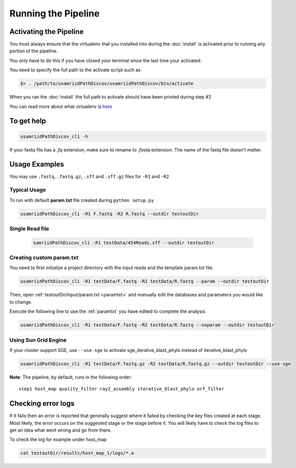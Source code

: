====================
Running the Pipeline
====================

.. _activate:

Activating the Pipeline
=======================

You must always ensure that the virtualenv that you installed into during the
:doc:`install` is activated prior to running any portion of the pipeline.

You only have to do this if you have closed your terminal since the last time your
activated.

You need to specify the full path to the activate script such as

.. code-block:: bash

    $> . /path/to/usamriidPathDiscov/usamriidPathDiscov/bin/activate

When you ran the :doc:`install` the full path to activate should have been printed
during step #2

You can read more about what virtualenv is `here <https://virtualenv.pypa.io/en/latest/>`_

To get help
===========

.. code-block:: bash

    usamriidPathDiscov_cli -h 

If your fastq file has a `.fq` extension, make sure to rename to `.fastq` extension.
The name of the fastq file doesn't matter.

Usage Examples
==============

You may use ``.fastq``, ``.fastq.gz``, ``.sff`` and ``.sff.gz`` files for ``-R1`` and ``-R2``

Typical Usage
-------------

To run with default **param.txt** file created during ``python setup.py``

.. code-block:: bash

    usamriidPathDiscov_cli -R1 F.fastq -R2 R.fastq --outdir testoutDir 

Single Read file
----------------

   .. code-block:: bash
           
       samriidPathDiscov_cli -R1 testData/454Reads.sff --outdir testoutDir


Creating custom param.txt
-------------------------

You need to first initialize a project directory with the input reads and the template
param.txt file.

.. code-block:: bash

    usamriidPathDiscov_cli -R1 testData/F.fastq -R2 testData/R.fastq --param --outdir testoutDir

Then, open :ref:`testoutDir/input/param.txt <paramtxt>` and manually edit the databases and 
paramaters you would like to change.

Execute the following line to use the :ref:`paramtxt` you have edited to complete the analysis

.. code-block:: bash

    usamriidPathDiscov_cli -R1 testData/F.fastq -R2 testData/R.fastq --noparam --outdir testoutDir

Using Sun Grid Engine
---------------------
    
If your cluster support SGE, use ``--use-sge`` to activate sge_iterative_blast_phylo instead of iterative_blast_phylo

.. code-block:: bash

     usamriidPathDiscov_cli -R1 testData/F.fastq.gz -R2 testData/R.fastq.gz --outdir testoutDir --use-sge

**Note**: The pipeline, by default, runs in the following order::

    step1 host_map quality_filter ray2_assembly iterative_blast_phylo orf_filter

Checking error logs
===================

If it fails then an error is reported that generally suggest where it failed by
checking the key files created at each stage. Most likely, the error occurs on the 
suggested stage or the stage before it. You will likely have to check the log files
to get an idea what went wrong and go from there.

To check the log for example under host_map

.. code-block:: bash

    cat testoutDir/results/host_map_1/logs/*.e
